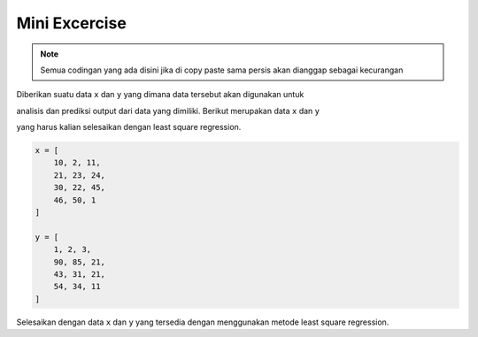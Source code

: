 Mini Excercise 
======================

.. note::

    Semua codingan yang ada disini jika di copy paste sama persis akan dianggap sebagai kecurangan


Diberikan suatu data ``x`` dan ``y`` yang dimana data tersebut akan digunakan untuk 

analisis dan prediksi output dari data yang dimiliki. Berikut merupakan data ``x`` dan ``y`` 

yang harus kalian selesaikan dengan least square regression. 

.. code-block:: python 
    
    x = [
        10, 2, 11, 
        21, 23, 24, 
        30, 22, 45, 
        46, 50, 1
    ]

    y = [
        1, 2, 3,
        90, 85, 21, 
        43, 31, 21, 
        54, 34, 11
    ]

Selesaikan dengan data ``x`` dan ``y`` yang tersedia dengan menggunakan metode least square regression. 

